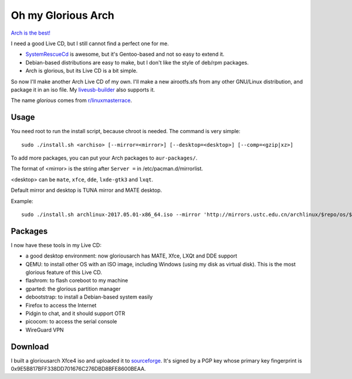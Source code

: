Oh my Glorious Arch
===================

`Arch is the best! <https://wiki.archlinux.org/index.php/Arch_is_the_best>`_

I need a good Live CD, but I still cannot find a perfect one for me.

- `SystemRescueCd <https://www.system-rescue-cd.org/>`_ is awesome, but it's Gentoo-based and not so easy to extend it.
- Debian-based distributions are easy to make, but I don't like the style of deb/rpm packages.
- Arch is glorious, but its Live CD is a bit simple.

So now I'll make another Arch Live CD of my own. I'll make a new airootfs.sfs from any other GNU/Linux distribution, and package it in an iso file. My `liveusb-builder <https://github.com/mytbk/liveusb-builder>`_ also supports it.

The name `glorious` comes from `r/linuxmasterrace <https://www.reddit.com/r/linuxmasterrace>`_.

Usage
-----

You need root to run the install script, because chroot is needed. The command is very simple::

  sudo ./install.sh <archiso> [--mirror=<mirror>] [--desktop=<desktop>] [--comp=<gzip|xz>]

To add more packages, you can put your Arch packages to ``aur-packages/``.

The format of <mirror> is the string after ``Server =`` in /etc/pacman.d/mirrorlist.

<desktop> can be ``mate``, ``xfce``, ``dde``, ``lxde-gtk3`` and ``lxqt``.

Default mirror and desktop is TUNA mirror and MATE desktop.

Example::

  sudo ./install.sh archlinux-2017.05.01-x86_64.iso --mirror 'http://mirrors.ustc.edu.cn/archlinux/$repo/os/$arch' --desktop=lxqt

Packages
--------

I now have these tools in my Live CD:

- a good desktop environment: now gloriousarch has MATE, Xfce, LXQt and DDE support
- QEMU: to install other OS with an ISO image, including Windows (using my disk as virtual disk). This is the most glorious feature of this Live CD.
- flashrom: to flash coreboot to my machine
- gparted: the glorious partition manager
- debootstrap: to install a Debian-based system easily
- Firefox to access the Internet
- Pidgin to chat, and it should support OTR
- picocom: to access the serial console
- WireGuard VPN


Download
--------

I built a gloriousarch Xfce4 iso and uploaded it to `sourceforge <https://sourceforge.net/projects/garchiso/files/>`_. It's signed by a PGP key whose primary key fingerprint is 0x9E5B817BFF338DD701676C276DBD8BFE8600BEAA.

